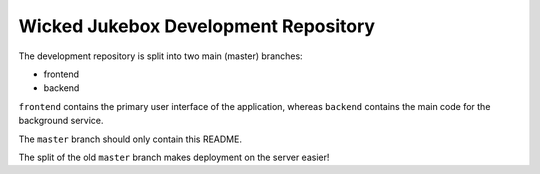 Wicked Jukebox Development Repository
=====================================

The development repository is split into two main (master) branches:

- frontend

- backend

``frontend`` contains the primary user interface of the application, whereas
``backend`` contains the main code for the background service.

The ``master`` branch should only contain this README.

The split of the old ``master`` branch makes deployment on the server easier!
